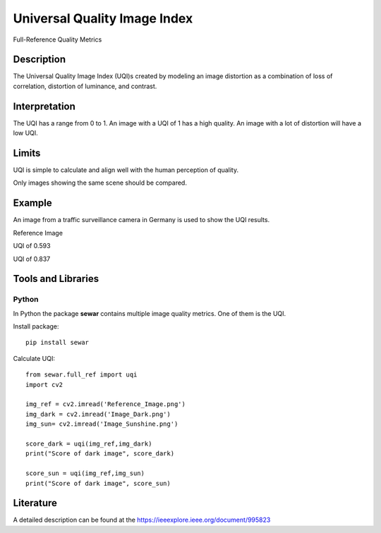 #################################################
Universal Quality Image Index
#################################################

Full-Reference Quality Metrics

*********
Description
*********

The Universal Quality Image Index (UQI)s created by modeling an image distortion as a combination of loss of correlation, distortion of luminance, and contrast.

******************
Interpretation
******************

The UQI has a range from 0 to 1. An image with a UQI of 1 has a high quality. An image with a lot of distortion will have a low UQI.

*********
Limits
*********
UQI is simple to calculate and align well with the human perception of quality.

Only images showing the same scene should be compared. 

******************
Example
******************
An image from a traffic surveillance camera in Germany is used to show the UQI results.

Reference Image

.. image:: examples/Reference_Image.png
  :width: 640
 

UQI of 0.593

.. image:: examples/Image_Dark.png
  :width: 640
  

UQI of 0.837

.. image:: examples/Image_Sunshine.png
  :width: 640

********************
Tools and Libraries
********************

Python
=========
In Python the package **sewar** contains multiple image quality metrics. One of them is the UQI.

Install package:
:: 
  pip install sewar

Calculate UQI:
::
  from sewar.full_ref import uqi
  import cv2

  img_ref = cv2.imread('Reference_Image.png')
  img_dark = cv2.imread('Image_Dark.png')
  img_sun= cv2.imread('Image_Sunshine.png')

  score_dark = uqi(img_ref,img_dark)
  print("Score of dark image", score_dark)

  score_sun = uqi(img_ref,img_sun)
  print("Score of dark image", score_sun)
 
  
********************
Literature
********************
A detailed description can be found at the https://ieeexplore.ieee.org/document/995823

